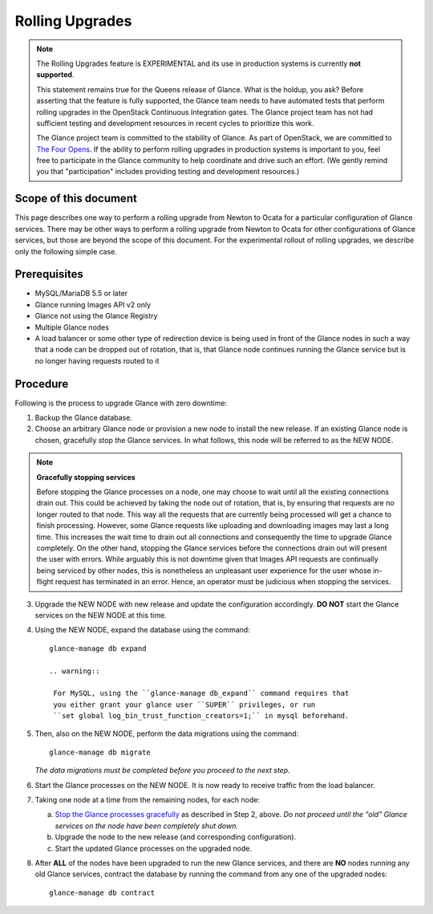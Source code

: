 ..
      Licensed under the Apache License, Version 2.0 (the "License"); you may
      not use this file except in compliance with the License. You may obtain
      a copy of the License at

          http://www.apache.org/licenses/LICENSE-2.0

      Unless required by applicable law or agreed to in writing, software
      distributed under the License is distributed on an "AS IS" BASIS, WITHOUT
      WARRANTIES OR CONDITIONS OF ANY KIND, either express or implied. See the
      License for the specific language governing permissions and limitations
      under the License.

.. _rolling-upgrades:

Rolling Upgrades
================

.. note:: The Rolling Upgrades feature is EXPERIMENTAL and its use in
          production systems is currently **not supported**.

          This statement remains true for the Queens release of Glance.  What
          is the holdup, you ask?  Before asserting that the feature is fully
          supported, the Glance team needs to have automated tests that perform
          rolling upgrades in the OpenStack Continuous Integration gates.  The
          Glance project team has not had sufficient testing and development
          resources in recent cycles to prioritize this work.

          The Glance project team is committed to the stability of Glance.  As
          part of OpenStack, we are committed to `The Four Opens`_.  If the
          ability to perform rolling upgrades in production systems is
          important to you, feel free to participate in the Glance community to
          help coordinate and drive such an effort.  (We gently remind you that
          "participation" includes providing testing and development
          resources.)

          .. _`The Four Opens`: https://governance.openstack.org/tc/reference/opens.html

Scope of this document
----------------------

This page describes one way to perform a rolling upgrade from Newton to Ocata
for a particular configuration of Glance services.  There may be other ways to
perform a rolling upgrade from Newton to Ocata for other configurations of
Glance services, but those are beyond the scope of this document.  For the
experimental rollout of rolling upgrades, we describe only the following
simple case.

Prerequisites
-------------

* MySQL/MariaDB 5.5 or later

* Glance running Images API v2 only

* Glance not using the Glance Registry

* Multiple Glance nodes

* A load balancer or some other type of redirection device is being used
  in front of the Glance nodes in such a way that a node can be dropped
  out of rotation, that is, that Glance node continues running the Glance
  service but is no longer having requests routed to it

Procedure
---------

Following is the process to upgrade Glance with zero downtime:

1. Backup the Glance database.

2. Choose an arbitrary Glance node or provision a new node to install the new
   release. If an existing Glance node is chosen, gracefully stop the Glance
   services.  In what follows, this node will be referred to as the NEW NODE.

.. _Stop the Glance processes gracefully:

.. note::
   **Gracefully stopping services**

   Before stopping the Glance processes on a node, one may choose to wait until
   all the existing connections drain out. This could be achieved by taking the
   node out of rotation, that is, by ensuring that requests are no longer
   routed to that node. This way all the requests that are currently being
   processed will get a chance to finish processing.  However, some Glance
   requests like uploading and downloading images may last a long time. This
   increases the wait time to drain out all connections and consequently the
   time to upgrade Glance completely.  On the other hand, stopping the Glance
   services before the connections drain out will present the user with errors.
   While arguably this is not downtime given that Images API requests are
   continually being serviced by other nodes, this is nonetheless an unpleasant
   user experience for the user whose in-flight request has terminated in an
   error.  Hence, an operator must be judicious when stopping the services.

3. Upgrade the NEW NODE with new release and update the configuration
   accordingly.  **DO NOT** start the Glance services on the NEW NODE at
   this time.

4. Using the NEW NODE, expand the database using the command::

    glance-manage db expand

    .. warning::

     For MySQL, using the ``glance-manage db_expand`` command requires that
     you either grant your glance user ``SUPER`` privileges, or run
     ``set global log_bin_trust_function_creators=1;`` in mysql beforehand.

5. Then, also on the NEW NODE, perform the data migrations using the command::

    glance-manage db migrate

   *The data migrations must be completed before you proceed to the next step.*

6. Start the Glance processes on the NEW NODE.  It is now ready to receive
   traffic from the load balancer.

7. Taking one node at a time from the remaining nodes, for each node:

   a. `Stop the Glance processes gracefully`_ as described in Step 2, above.
      *Do not proceed until the "old" Glance services on the node have been
      completely shut down.*

   b. Upgrade the node to the new release (and corresponding configuration).

   c. Start the updated Glance processes on the upgraded node.

8. After **ALL** of the nodes have been upgraded to run the new Glance
   services, and there are **NO** nodes running any old Glance services,
   contract the database by running the command from any one of the upgraded
   nodes::

    glance-manage db contract
